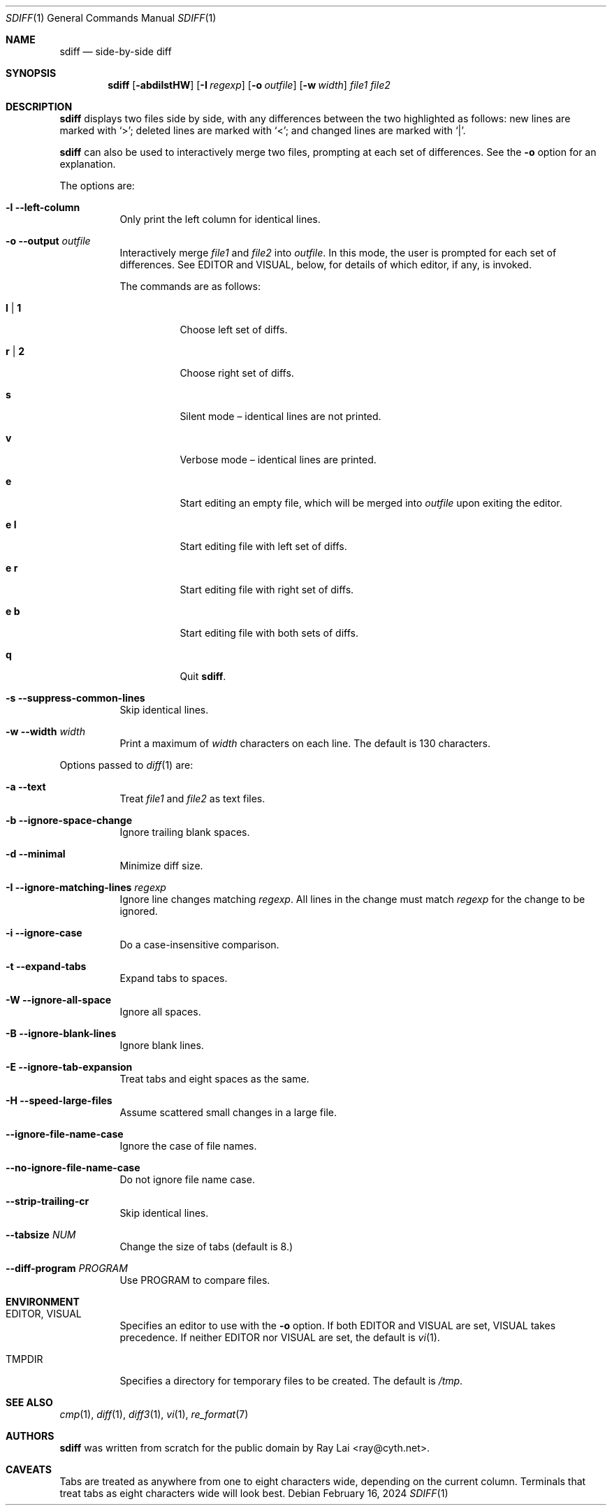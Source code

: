 .\" $OpenBSD: sdiff.1,v 1.15 2007/06/29 14:48:07 jmc Exp $
.\"
.\" Written by Raymond Lai <ray@cyth.net>.
.\" Public domain.
.\"
.Dd February 16, 2024
.Dt SDIFF 1
.Os
.Sh NAME
.Nm sdiff
.Nd side-by-side diff
.Sh SYNOPSIS
.Nm
.Op Fl abdilstHW
.Op Fl I Ar regexp
.Op Fl o Ar outfile
.Op Fl w Ar width
.Ar file1
.Ar file2
.Sh DESCRIPTION
.Nm
displays two files side by side,
with any differences between the two highlighted as follows:
new lines are marked with
.Sq \*(Gt ;
deleted lines are marked with
.Sq \*(Lt ;
and changed lines are marked with
.Sq \*(Ba .
.Pp
.Nm
can also be used to interactively merge two files,
prompting at each set of differences.
See the
.Fl o
option for an explanation.
.Pp
The options are:
.Bl -tag -width Ds
.It Fl l -left-column
Only print the left column for identical lines.
.It Fl o -output Ar outfile
Interactively merge
.Ar file1
and
.Ar file2
into
.Ar outfile .
In this mode, the user is prompted for each set of differences.
See
.Ev EDITOR
and
.Ev VISUAL ,
below,
for details of which editor, if any, is invoked.
.Pp
The commands are as follows:
.Bl -tag -width Ds
.It Cm l | 1
Choose left set of diffs.
.It Cm r | 2
Choose right set of diffs.
.It Cm s
Silent mode \(en identical lines are not printed.
.It Cm v
Verbose mode \(en identical lines are printed.
.It Cm e
Start editing an empty file, which will be merged into
.Ar outfile
upon exiting the editor.
.It Cm e Cm l
Start editing file with left set of diffs.
.It Cm e Cm r
Start editing file with right set of diffs.
.It Cm e Cm b
Start editing file with both sets of diffs.
.It Cm q
Quit
.Nm .
.El
.It Fl s -suppress-common-lines
Skip identical lines.
.It Fl w -width Ar width
Print a maximum of
.Ar width
characters on each line.
The default is 130 characters.
.El
.Pp
Options passed to
.Xr diff 1
are:
.Bl -tag -width Ds
.It Fl a -text
Treat
.Ar file1
and
.Ar file2
as text files.
.It Fl b -ignore-space-change
Ignore trailing blank spaces.
.It Fl d -minimal
Minimize diff size.
.It Fl I -ignore-matching-lines Ar regexp
Ignore line changes matching
.Ar regexp .
All lines in the change must match
.Ar regexp
for the change to be ignored.
.It Fl i -ignore-case
Do a case-insensitive comparison.
.It Fl t -expand-tabs
Expand tabs to spaces.
.It Fl W -ignore-all-space
Ignore all spaces.
.It Fl B -ignore-blank-lines
Ignore blank lines.
.It Fl E -ignore-tab-expansion
Treat tabs and eight spaces as the same.
.It Fl H -speed-large-files
Assume scattered small changes in a large file.
.It Fl -ignore-file-name-case
Ignore the case of file names.
.It Fl -no-ignore-file-name-case
Do not ignore file name case.
.It Fl -strip-trailing-cr
Skip identical lines.
.It Fl -tabsize Ar NUM
Change the size of tabs (default is 8.)
.It Fl -diff-program Ar PROGRAM
Use PROGRAM to compare files.
.El
.Sh ENVIRONMENT
.Bl -tag -width Ds
.It Ev EDITOR , VISUAL
Specifies an editor to use with the
.Fl o
option.
If both
.Ev EDITOR
and
.Ev VISUAL
are set,
.Ev VISUAL
takes precedence.
If neither
.Ev EDITOR
nor
.Ev VISUAL
are set,
the default is
.Xr vi 1 .
.It Ev TMPDIR
Specifies a directory for temporary files to be created.
The default is
.Pa /tmp .
.El
.Sh SEE ALSO
.Xr cmp 1 ,
.Xr diff 1 ,
.Xr diff3 1 ,
.Xr vi 1 ,
.Xr re_format 7
.Sh AUTHORS
.Nm
was written from scratch for the public domain by
.An Ray Lai Aq ray@cyth.net .
.Sh CAVEATS
Tabs are treated as anywhere from one to eight characters wide,
depending on the current column.
Terminals that treat tabs as eight characters wide will look best.
